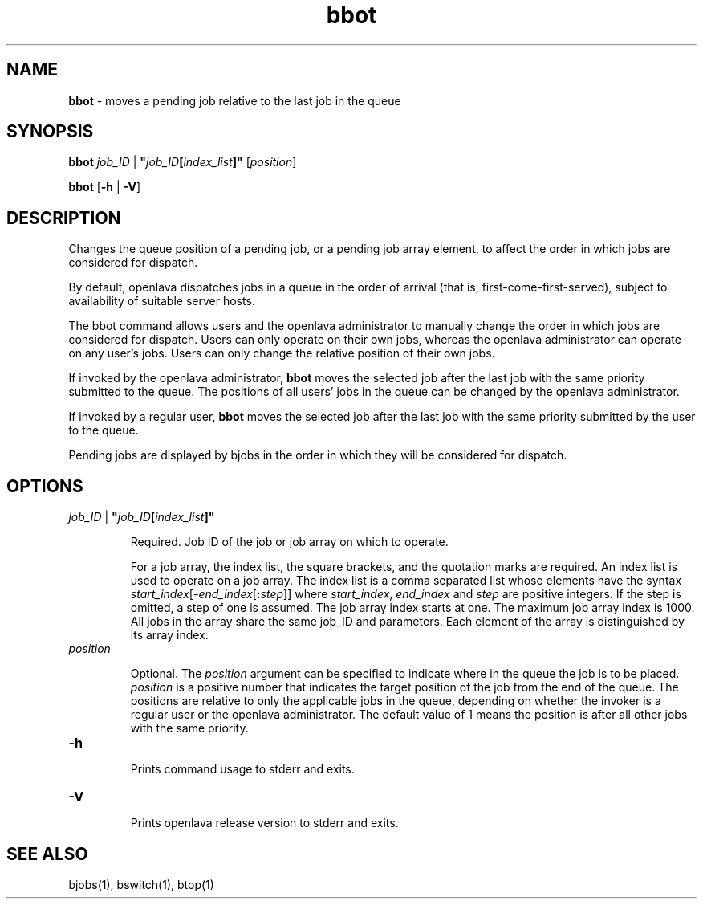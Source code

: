 .ds ]W %
.ds ]L
.nh
.TH bbot 1 "openlava Version 2.0 - Jan 2012"
.br
.SH NAME
\fBbbot\fR - moves a pending job relative to the last job in the queue 
.SH SYNOPSIS
.BR
.PP
.PP
\fBbbot\fR \fIjob_ID\fR | \fB"\fR\fIjob_ID\fR\fB[\fR\fIindex_list\fR\fB]"\fR [\fIposition\fR] 
.PP
\fBbbot\fR [\fB-h\fR | \fB-V\fR] 
.SH DESCRIPTION
.BR
.PP
.PP
\fB\fRChanges the queue position of a pending job, or a pending job array 
element, to affect the order in which jobs are considered for dispatch. 
.PP
By default, openlava dispatches jobs in a queue in the order of arrival (that 
is, first-come-first-served), subject to availability of suitable server 
hosts. 
.PP
The bbot command allows users and the openlava administrator to manually 
change the order in which jobs are considered for dispatch. Users can 
only operate on their own jobs, whereas the openlava administrator can 
operate on any user's jobs. Users can only change the relative position 
of their own jobs. 
.PP
If invoked by the openlava administrator, \fBbbot\fR moves the selected job after 
the last job with the same priority submitted to the queue. The 
positions of all users' jobs in the queue can be changed by the openlava 
administrator.
.PP
If invoked by a regular user, \fBbbot\fR moves the selected job after the last 
job with the same priority submitted by the user to the queue. 
.PP
Pending jobs are displayed by bjobs in the order in which they will be 
considered for dispatch.
.PP
.SH OPTIONS
.BR
.PP
.TP 
\fIjob_ID\fR | \fB"\fR\fIjob_ID\fR\fB[\fR\fIindex_list\fR\fB]"
\fR
.IP
Required. Job ID of the job or job array on which to operate. 

.IP
For a job array, the index list, the square brackets, and the quotation 
marks are required. An index list is used to operate on a job array. The 
index list is a comma separated list whose elements have the syntax 
\fIstart_index\fR[-\fIend_index\fR[\fB:\fR\fIstep\fR]] where \fIstart_index\fR, \fIend_index\fR and \fIstep\fR 
are positive integers. If the step is omitted, a step of one is assumed. 
The job array index starts at one. The maximum job array index is 1000. 
All jobs in the array share the same job_ID and parameters. Each 
element of the array is distinguished by its array index.


.TP 
\fIposition
\fR
.IP
Optional. The \fIposition\fR argument can be specified to indicate where in 
the queue the job is to be placed. \fIposition\fR is a positive number that 
indicates the target position of the job from the end of the queue. The 
positions are relative to only the applicable jobs in the queue, 
depending on whether the invoker is a regular user or the openlava 
administrator. The default value of 1 means the position is after all 
other jobs with the same priority. 


.TP 
\fB-h
\fR
.IP
Prints command usage to stderr and exits. 


.TP 
\fB-V
\fR
.IP
Prints openlava release version to stderr and exits. 


.SH SEE ALSO
.BR
.PP
.PP
bjobs(1), bswitch(1), btop(1)
